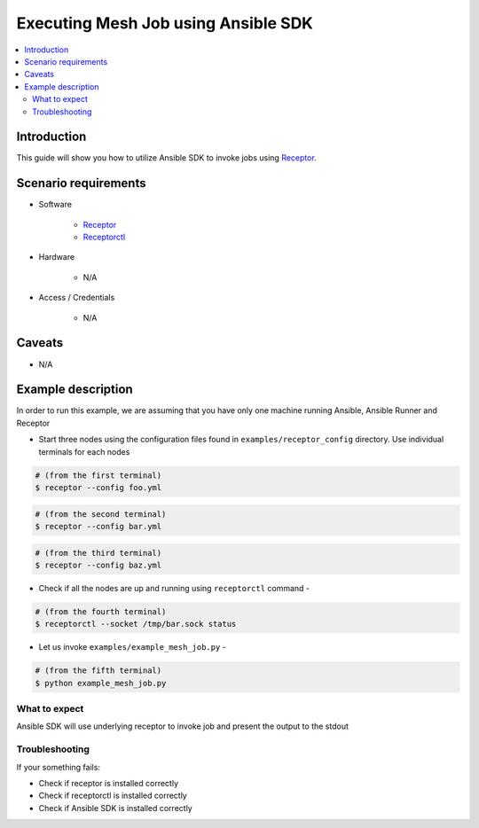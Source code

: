 ************************************
Executing Mesh Job using Ansible SDK
************************************

.. contents::
   :local:

Introduction
============

This guide will show you how to utilize Ansible SDK to invoke jobs using `Receptor <https://github.com/ansible/receptor>`_.

Scenario requirements
=====================

* Software

    * `Receptor <https://github.com/ansible/receptor>`_

    * `Receptorctl <https://receptor.readthedocs.io/en/latest/index.html#installation>`_

* Hardware

    * N/A

* Access / Credentials

    * N/A


Caveats
=======

- N/A

Example description
===================

In order to run this example, we are assuming that you have only one machine running Ansible, Ansible Runner and Receptor

* Start three nodes using the configuration files found in ``examples/receptor_config`` directory.
  Use individual terminals for each nodes

.. code-block:: bash

    # (from the first terminal)
    $ receptor --config foo.yml 
    
.. code-block:: bash

    # (from the second terminal)
    $ receptor --config bar.yml 
    
.. code-block:: bash

    # (from the third terminal)
    $ receptor --config baz.yml 

* Check if all the nodes are up and running using ``receptorctl`` command - 
    
.. code-block:: bash

    # (from the fourth terminal)
    $ receptorctl --socket /tmp/bar.sock status

* Let us invoke ``examples/example_mesh_job.py`` - 

.. code-block:: bash

    # (from the fifth terminal)
    $ python example_mesh_job.py 

What to expect
--------------

Ansible SDK will use underlying receptor to invoke job and present the output to the stdout

Troubleshooting
---------------

If your something fails:

- Check if receptor is installed correctly
- Check if receptorctl is installed correctly
- Check if Ansible SDK is installed correctly 
